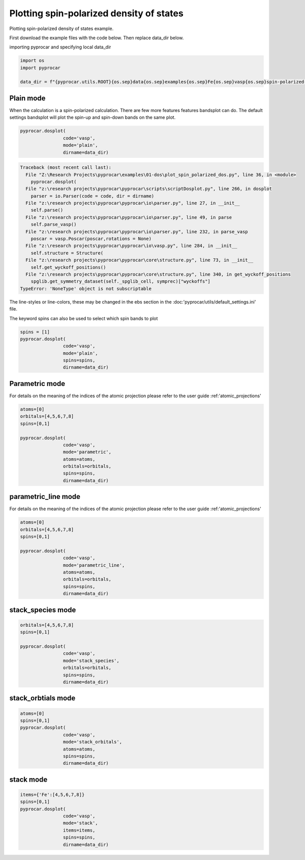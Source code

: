 
.. DO NOT EDIT.
.. THIS FILE WAS AUTOMATICALLY GENERATED BY SPHINX-GALLERY.
.. TO MAKE CHANGES, EDIT THE SOURCE PYTHON FILE:
.. "examples\01-dos\plot_spin_polarized_dos.py"
.. LINE NUMBERS ARE GIVEN BELOW.

.. only:: html

    .. note::
        :class: sphx-glr-download-link-note

        :ref:`Go to the end <sphx_glr_download_examples_01-dos_plot_spin_polarized_dos.py>`
        to download the full example code

.. rst-class:: sphx-glr-example-title

.. _sphx_glr_examples_01-dos_plot_spin_polarized_dos.py:


.. _ref_plotting_spin_polarized_dos:

Plotting spin-polarized density of states
~~~~~~~~~~~~~~~~~~~~~~~~~~~~~~~~~~~~~~~~~~~~~~~~~~~~~~~~~~~~

Plotting spin-polarized density of states example.

First download the example files with the code below. Then replace data_dir below.

.. code-block::
   :caption: Downloading example

    data_dir = pyprocar.download_example(save_dir='', 
                                material='Fe',
                                code='vasp', 
                                spin_calc_type='spin-polarized-colinear',
                                calc_type='dos')

.. GENERATED FROM PYTHON SOURCE LINES 24-25

importing pyprocar and specifying local data_dir

.. GENERATED FROM PYTHON SOURCE LINES 25-30

.. code-block:: default

    import os
    import pyprocar

    data_dir = f"{pyprocar.utils.ROOT}{os.sep}data{os.sep}examples{os.sep}Fe{os.sep}vasp{os.sep}spin-polarized-colinear{os.sep}dos"








.. GENERATED FROM PYTHON SOURCE LINES 31-36

Plain mode
+++++++++++++++++++++++++++++++++++++++

When the calculation is a spin-polarized calculation. There are few more features features bandsplot can do. 
The default settings bandsplot will plot the spin-up and spin-down bands on the same plot.

.. GENERATED FROM PYTHON SOURCE LINES 36-41

.. code-block:: default

    pyprocar.dosplot(
                    code='vasp', 
                    mode='plain',
                    dirname=data_dir)



.. rst-class:: sphx-glr-script-out

.. code-block:: pytb

    Traceback (most recent call last):
      File "Z:\Research Projects\pyprocar\examples\01-dos\plot_spin_polarized_dos.py", line 36, in <module>
        pyprocar.dosplot(
      File "z:\research projects\pyprocar\pyprocar\scripts\scriptDosplot.py", line 266, in dosplot
        parser = io.Parser(code = code, dir = dirname)
      File "z:\research projects\pyprocar\pyprocar\io\parser.py", line 27, in __init__
        self.parse()
      File "z:\research projects\pyprocar\pyprocar\io\parser.py", line 49, in parse
        self.parse_vasp()
      File "z:\research projects\pyprocar\pyprocar\io\parser.py", line 232, in parse_vasp
        poscar = vasp.Poscar(poscar,rotations = None)
      File "z:\research projects\pyprocar\pyprocar\io\vasp.py", line 284, in __init__
        self.structure = Structure(
      File "z:\research projects\pyprocar\pyprocar\core\structure.py", line 73, in __init__
        self.get_wyckoff_positions()
      File "z:\research projects\pyprocar\pyprocar\core\structure.py", line 340, in get_wyckoff_positions
        spglib.get_symmetry_dataset(self._spglib_cell, symprec)["wyckoffs"]
    TypeError: 'NoneType' object is not subscriptable




.. GENERATED FROM PYTHON SOURCE LINES 42-45

The line-styles or line-colors, these may be changed in the ebs section in the :doc:'pyprocar/utils/default_settings.ini' file.

The keyword spins can also be used to select which spin bands to plot

.. GENERATED FROM PYTHON SOURCE LINES 45-52

.. code-block:: default

    spins = [1]
    pyprocar.dosplot(
                    code='vasp', 
                    mode='plain',
                    spins=spins,
                    dirname=data_dir)


.. GENERATED FROM PYTHON SOURCE LINES 53-60

Parametric mode
+++++++++++++++++++++++++++++++++++++++

For details on the meaning of the indices of the atomic projection please refer to the user guide :ref:'atomic_projections'




.. GENERATED FROM PYTHON SOURCE LINES 60-72

.. code-block:: default

    atoms=[0]
    orbitals=[4,5,6,7,8]
    spins=[0,1]

    pyprocar.dosplot(
                    code='vasp', 
                    mode='parametric',
                    atoms=atoms,
                    orbitals=orbitals,
                    spins=spins,
                    dirname=data_dir)


.. GENERATED FROM PYTHON SOURCE LINES 73-80

parametric_line mode
+++++++++++++++++++++++++++++++++++++++

For details on the meaning of the indices of the atomic projection please refer to the user guide :ref:'atomic_projections'




.. GENERATED FROM PYTHON SOURCE LINES 80-94

.. code-block:: default

    atoms=[0]
    orbitals=[4,5,6,7,8]
    spins=[0,1]

    pyprocar.dosplot(
                    code='vasp', 
                    mode='parametric_line',
                    atoms=atoms,
                    orbitals=orbitals,
                    spins=spins,
                    dirname=data_dir)




.. GENERATED FROM PYTHON SOURCE LINES 95-100

stack_species mode
+++++++++++++++++++++++++++++++++++++++




.. GENERATED FROM PYTHON SOURCE LINES 100-110

.. code-block:: default

    orbitals=[4,5,6,7,8]
    spins=[0,1]

    pyprocar.dosplot(
                    code='vasp', 
                    mode='stack_species',
                    orbitals=orbitals,
                    spins=spins,
                    dirname=data_dir)


.. GENERATED FROM PYTHON SOURCE LINES 111-116

stack_orbtials mode
+++++++++++++++++++++++++++++++++++++++




.. GENERATED FROM PYTHON SOURCE LINES 116-127

.. code-block:: default

    atoms=[0]
    spins=[0,1]
    pyprocar.dosplot(
                    code='vasp', 
                    mode='stack_orbitals',
                    atoms=atoms,
                    spins=spins,
                    dirname=data_dir)




.. GENERATED FROM PYTHON SOURCE LINES 128-133

stack mode
+++++++++++++++++++++++++++++++++++++++




.. GENERATED FROM PYTHON SOURCE LINES 133-142

.. code-block:: default


    items={'Fe':[4,5,6,7,8]}
    spins=[0,1]
    pyprocar.dosplot(
                    code='vasp', 
                    mode='stack',
                    items=items,
                    spins=spins,
                    dirname=data_dir)


.. rst-class:: sphx-glr-timing

   **Total running time of the script:** ( 0 minutes  0.091 seconds)


.. _sphx_glr_download_examples_01-dos_plot_spin_polarized_dos.py:

.. only:: html

  .. container:: sphx-glr-footer sphx-glr-footer-example




    .. container:: sphx-glr-download sphx-glr-download-python

      :download:`Download Python source code: plot_spin_polarized_dos.py <plot_spin_polarized_dos.py>`

    .. container:: sphx-glr-download sphx-glr-download-jupyter

      :download:`Download Jupyter notebook: plot_spin_polarized_dos.ipynb <plot_spin_polarized_dos.ipynb>`


.. only:: html

 .. rst-class:: sphx-glr-signature

    `Gallery generated by Sphinx-Gallery <https://sphinx-gallery.github.io>`_
